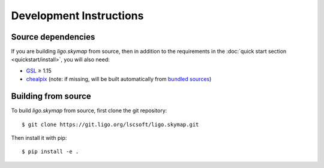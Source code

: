 .. highlight:: sh

Development Instructions
========================

Source dependencies
-------------------

If you are building `ligo.skymap` from source, then in addition to the
requirements in the :doc:`quick start section <quickstart/install>`, you will
also need:

*  `GSL <https://www.gnu.org/software/gsl>`_ ≥ 1.15
*  `chealpix <https://sourceforge.net/projects/healpix/files/Healpix_3.30/>`_
   (note: if missing, will be built automatically from `bundled sources
   <https://git.ligo.org/lscsoft/ligo.skymap/tree/master/cextern/chealpix>`_)

Building from source
--------------------

To build `ligo.skymap` from source, first clone the git repository::

    $ git clone https://git.ligo.org/lscsoft/ligo.skymap.git

Then install it with pip::

    $ pip install -e .

